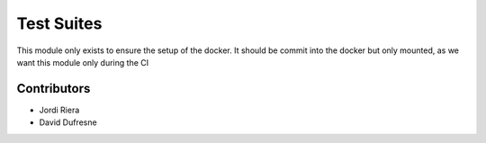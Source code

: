 Test Suites
===========
This module only exists to ensure the setup of the docker.
It should be commit into the docker but only mounted, as we want this module only during the CI

Contributors
------------
* Jordi Riera
* David Dufresne
